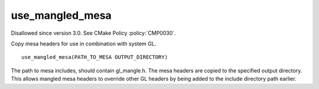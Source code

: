 use_mangled_mesa
----------------

Disallowed since version 3.0.  See CMake Policy :policy:`CMP0030`.

Copy mesa headers for use in combination with system GL.

::

  use_mangled_mesa(PATH_TO_MESA OUTPUT_DIRECTORY)

The path to mesa includes, should contain gl_mangle.h.  The mesa
headers are copied to the specified output directory.  This allows
mangled mesa headers to override other GL headers by being added to
the include directory path earlier.
